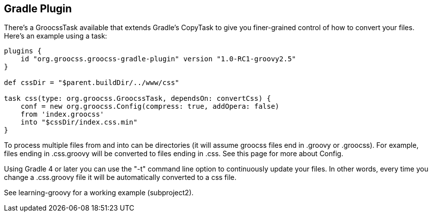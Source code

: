 ## Gradle Plugin

There's a GroocssTask available that extends Gradle's CopyTask to give you finer-grained control of how to convert your files. Here's an example using a task:

[source, groovy]
----
plugins {
    id "org.groocss.groocss-gradle-plugin" version "1.0-RC1-groovy2.5"
}

def cssDir = "$parent.buildDir/../www/css"

task css(type: org.groocss.GroocssTask, dependsOn: convertCss) {
    conf = new org.groocss.Config(compress: true, addOpera: false)
    from 'index.groocss'
    into "$cssDir/index.css.min"
}
----

To process multiple files from and into can be directories (it will assume groocss files end in .groovy or .groocss). For example, files ending in .css.groovy will be converted to files ending in .css.
See this page for more about Config.

Using Gradle 4 or later you can use the "-t" command line option to continuously update your files. In other words, every time you change a .css.groovy file it will be automatically converted to a css file.

See learning-groovy for a working example (subproject2).

